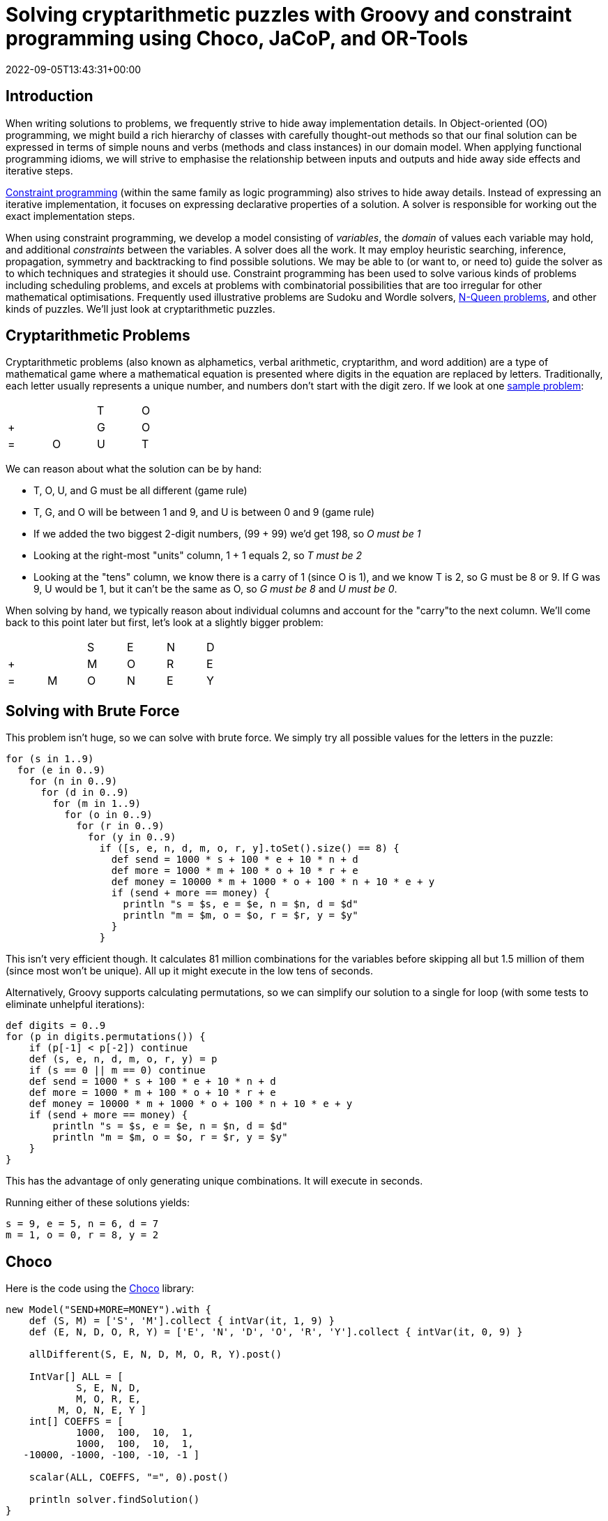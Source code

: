 = Solving cryptarithmetic puzzles with Groovy and constraint programming using Choco, JaCoP, and OR-Tools
:revdate: 2022-09-05T13:43:31+00:00
:keywords: groovy, constraint programming, jacop, or-tools, choco, jsr331

== Introduction

When writing solutions to problems, we frequently strive to hide
away implementation details. In Object-oriented (OO) programming,
we might build a rich hierarchy of classes with carefully
thought-out methods so that our final solution can be expressed
in terms of simple nouns and verbs (methods and class instances)
in our domain model. When applying functional programming idioms,
we will strive to emphasise the relationship between inputs and
outputs and hide away side effects and iterative steps.

https://en.wikipedia.org/wiki/Constraint_programming[Constraint programming] (within the same family as logic programming) also
strives to hide away details. Instead of expressing an iterative
implementation, it focuses on expressing declarative properties
of a solution. A solver is responsible for working out the exact
implementation steps.

When using constraint programming, we develop a model consisting
of _variables_, the _domain_ of values each variable may hold,
and additional _constraints_ between the variables. A solver does
all the work. It may employ heuristic searching, inference,
propagation, symmetry and backtracking to find possible solutions.
We may be able to (or want to, or need to) guide the solver as to
which techniques and strategies it should use. Constraint
programming has been used to solve various kinds of problems
including scheduling problems, and excels at problems with
combinatorial possibilities that are too irregular for other
mathematical optimisations. Frequently used illustrative problems
are Sudoku and Wordle solvers, https://en.wikipedia.org/wiki/Eight_queens_puzzle[N-Queen problems], and other
kinds of puzzles. We'll just look at cryptarithmetic puzzles.

== Cryptarithmetic Problems

Cryptarithmetic problems (also known as alphametics, verbal
arithmetic, cryptarithm, and word addition) are a type of
mathematical game where a mathematical equation is presented
where digits in the equation are replaced by letters.
Traditionally, each letter usually represents a unique number,
and numbers don't start with the digit zero. If we look at one
https://en.wikipedia.org/wiki/Verbal_arithmetic[sample problem]:

[grid=rows,width=30,frame=none]
|===
|   |   | T | O
| + |   | G | O
| = | O | U | T
|===

We can reason about what the solution can be by hand:

* T, O, U, and G must be all different (game rule)
* T, G, and O will be between 1 and 9, and U is between 0 and 9 (game rule)
* If we added the two biggest 2-digit numbers, (99 + 99) we'd get 198, so _O must be 1_
* Looking at the right-most "units" column, 1 + 1 equals 2, so _T must be 2_
* Looking at the "tens" column, we know there is a carry of 1 (since O is 1), and we know T is 2, so G must be 8 or 9. If G was 9, U would be 1, but it can't be the same as O, so _G must be 8_ and _U must be 0_.

When solving by hand, we typically reason about
individual columns and account for the "carry"to the
next column. We'll come back to this point later but
first, let's look at a slightly bigger problem:

[grid=rows,width=40,frame=none]
|===
|   |   | S | E | N | D
| + |   | M | O | R | E
| = | M | O | N | E | Y
|===

== Solving with Brute Force

This problem isn't huge, so we can solve with brute force.
We simply try all possible values for the letters in the puzzle:

[source,groovy]
----
for (s in 1..9)
  for (e in 0..9)
    for (n in 0..9)
      for (d in 0..9)
        for (m in 1..9)
          for (o in 0..9)
            for (r in 0..9)
              for (y in 0..9)
                if ([s, e, n, d, m, o, r, y].toSet().size() == 8) {
                  def send = 1000 * s + 100 * e + 10 * n + d
                  def more = 1000 * m + 100 * o + 10 * r + e
                  def money = 10000 * m + 1000 * o + 100 * n + 10 * e + y
                  if (send + more == money) {
                    println "s = $s, e = $e, n = $n, d = $d"
                    println "m = $m, o = $o, r = $r, y = $y"
                  }
                }
----

This isn't very efficient though. It calculates 81 million
combinations for the variables before skipping all but 1.5
million of them (since most won't be unique). All up it might
execute in the low tens of seconds.

Alternatively, Groovy supports calculating permutations, so we
can simplify our solution to a single for loop (with some tests
to eliminate unhelpful iterations):

[source,groovy]
----
def digits = 0..9
for (p in digits.permutations()) {
    if (p[-1] < p[-2]) continue
    def (s, e, n, d, m, o, r, y) = p
    if (s == 0 || m == 0) continue
    def send = 1000 * s + 100 * e + 10 * n + d
    def more = 1000 * m + 100 * o + 10 * r + e
    def money = 10000 * m + 1000 * o + 100 * n + 10 * e + y
    if (send + more == money) {
        println "s = $s, e = $e, n = $n, d = $d"
        println "m = $m, o = $o, r = $r, y = $y"
    }
}
----

This has the advantage of only generating unique combinations.
It will execute in seconds.

Running either of these solutions yields:
----
s = 9, e = 5, n = 6, d = 7
m = 1, o = 0, r = 8, y = 2
----

== Choco

Here is the code using the https://choco-solver.org/[Choco]
library:

[source,groovy]
----
new Model("SEND+MORE=MONEY").with {
    def (S, M) = ['S', 'M'].collect { intVar(it, 1, 9) }
    def (E, N, D, O, R, Y) = ['E', 'N', 'D', 'O', 'R', 'Y'].collect { intVar(it, 0, 9) }

    allDifferent(S, E, N, D, M, O, R, Y).post()

    IntVar[] ALL = [
            S, E, N, D,
            M, O, R, E,
         M, O, N, E, Y ]
    int[] COEFFS = [
            1000,  100,  10,  1,
            1000,  100,  10,  1,
   -10000, -1000, -100, -10, -1 ]

    scalar(ALL, COEFFS, "=", 0).post()

    println solver.findSolution()
}
----

We define our variables and their bounds (domain).
We use an `allDifferent` global constraint to specify the
uniqueness requirement and a `scalar` constraint that
ensures that our variables multiplied by their respective
scalar coefficients equal 0. This lets us factor in whether
the particular variable is representing the "units" column,
the "10s" column, the "100s" column etc. This captures the
"puzzle addition" constraint. We then ask the solver to find
the solution. We could just as easily have asked for all
solutions (if more than one existed).

This is typical of how we solve such problems. We either
define constraints directly between one or more variables
or use whatever global constraints our library might support.
If our library doesn't support the constraint we need,
we find a way to express it using multiple simpler constraints.

The end result is that our code is more declarative than our
brute force approaches, and the solution is found in tens of
milliseconds. The solver has very efficient strategies for
solving such puzzles.

== JaCoP

We can solve the same problem using https://github.com/radsz/jacop[JaCoP]:

[source,groovy]
----
def store = new Store()
def (S, M) = ['S', 'M'].collect { new IntVar(store, it, 1, 9) }
def (E, N, D, O, R, Y) = ['E', 'N', 'D', 'O', 'R', 'Y'].collect { new IntVar(store, it, 0, 9) }
var ctr = new Alldifferent(S, E, N, D, M, O, R, Y)
store.impose(ctr)

IntVar[] ALL = [
                S,   E,   N,   D,
                M,   O,   R,   E,
           M,   O,   N,   E,   Y ]
int[] COEFFS = [
             1000,  100,  10,  1,
             1000,  100,  10,  1,
    -10000, -1000, -100, -10, -1 ]
var lin = new LinearInt(ALL, COEFFS, "==", 0)
store.impose(lin)

var label = new DepthFirstSearch()
var select = new InputOrderSelect(store, ALL, new IndomainMin())
label.labeling(store, select)
----

There are some slight differences in this API, but nearly
everything has a one-to-one correspondence to what we saw earlier.
We are explicitly selecting search strategies and selection
strategies here whereas with Choco, defaults were chosen for us.
In both cases, explicit creation of such classes allows the
strategies to be altered for particular scenarios if needed.

When run, the output looks like this:

----
Labeling has finished with return value of true
DFS1: DFS([S = 9, E = 5, N = 6, D = 7, M = 1, O = 0, R = 8, Y = 2], InputOrder, (org.jacop.search.IndomainMin@45394b31))
----

We can see here the code is very similar as is the execution time.

== OR-Tools

We can repeat the solution using
https://developers.google.com/optimization/cp[OR-Tools].
Here is the code:

[source,groovy]
----
Loader.loadNativeLibraries()

new Solver('Send+More=Money').with {
    def s = makeIntVar(1, 9, 's')
    def e = makeIntVar(0, 9, 'e')
    def n = makeIntVar(0, 9, 'n')
    def d = makeIntVar(0, 9, 'd')
    def m = makeIntVar(1, 9, 'm')
    def o = makeIntVar(0, 9, 'o')
    def r = makeIntVar(0, 9, 'r')
    def y = makeIntVar(0, 9, 'y')

    IntVar[] all = [s, e, n, d, m, o, r, y]
    IntVar[] scalar = [s, e, n, d, m, o, r, e, m, o, n, e, y]
    int[] coeffs = [
                 1000,  100,  10,  1,  //  S E N D +
                 1000,  100,  10,  1,  //  M O R E =
        -10000, -1000, -100, -10, -1   //  M O N E Y
    ]

    addConstraint(makeScalProdEquality(scalar, coeffs, 0))
    addConstraint(makeAllDifferent(all))

    def db = makePhase(all, INT_VAR_DEFAULT, INT_VALUE_DEFAULT)
    newSearch(db)
    while (nextSolution()) {
        println all.join(' ')
    }
    endSearch()

    // Statistics
    println "Solutions: ${solutions()}"
    println "Failures: ${failures()}"
    println "Branches: ${branches()}"
    println "Wall time: ${wallTime()}ms"
}
----

It has this output when run:

----
s(9) e(5) n(6) d(7) m(1) o(0) r(8) y(2)
Solutions: 1
Failures: 5
Branches: 10
Wall time: 60ms
----

OR-Tools is written in C++ but has interfaces for numerous
languages including Java - which is perfect for Groovy use.

== Choco with JSR331

It is great to have multiple libraries to pick from but having a
standard API can help switching between such libraries. This is
where JSR331 comes in. It defines a standard API for interacting
with constraint solvers and linear solves. Here we use a
https://openrules.com/jsr331/JSR331.UserManual.pdf[JSR331 implementation] backed by an earlier version of the Choco library. The code looks like this:

[source,groovy]
----
import javax.constraints.*

ProblemFactory.newProblem('SEND+MORE=MONEY').with {
    def (S, M) = ['S', 'M'].collect { variable(it, 1, 9) }
    def (E, N, D, O, R, Y) = ['E', 'N', 'D', 'O', 'R', 'Y'].collect { variable(it, 0, 9) }

    postAllDifferent(S, E, N, D, M, O, R, Y)

    Var[] ALL = [
            S, E, N, D,
            M, O, R, E,
            M, O, N, E, Y]
    int[] COEFFS = [
            1000, 100, 10, 1,
            1000, 100, 10, 1,
            -10000, -1000, -100, -10, -1]

    post(COEFFS, ALL, '=', 0)

    def solver = getSolver()
    def solution = solver.findSolution()
    println solution ?: 'No solution'
    solver.logStats()
}
----

It is quite similar to earlier examples but now exclusively uses
the JSR331 classes in the javax.constraint package. There are
implementations of those classes backed by several implementations.
So, indeed it would be possible to swap between them. When run,
the output is:

----
Solution #1:
 S[9] M[1] E[5] N[6] D[7] O[0] R[8] Y[2]
----

Having said that, at the time of writing, JSR331 popularity
doesn't appear to be on the rise. Most folks using constraint
programming libraries seem to be using the direct library classes.
Indeed, the version of the Choco implementation used by the JSR331
implementation is over 10 years old.

The scalar product global constraint we have used in the previous
examples is very powerful and probably would be our first choice
for this problem. We can, however, model constraint programming
problems in multiple ways, so let's look at a solution that avoids
that global constraint.

Instead, we will develop a model that mirrors how we reasoned
about the original `TO + GO = OUT` problem that we
solved by hand. For that, we just considered a column at a time
and accounted for the carry. We'll explicitly introduce variables
to hold the carry (0 if no carry, or 1 if there is a carry) into
our model. Then we'll express the mathematical constraints that
are applicable for each column.

Here is the code:

[source,groovy]
----
new Model("SEND+MORE=MONEY").with {
    def (S, M) = ['S', 'M'].collect { intVar(it, 1, 9) }
    def (E, N, D, O, R, Y) = ['E', 'N', 'D', 'O', 'R', 'Y'].collect { intVar(it, 0, 9) }
    def C = (0..3).collect{ intVar("C$it", 0, 9) }

    allDifferent(S, E, N, D, M, O, R, Y).post()
    C[3]              .eq(M).post()                         //  C3 C2 C1 C0
    C[2].add(S).add(M).eq(O.add(C[3].mul(10))).post()       //      S  E  N  D
    C[1].add(E).add(O).eq(N.add(C[2].mul(10))).post()       //      M  O  R  E
    C[0].add(N).add(R).eq(E.add(C[1].mul(10))).post()       //   -------------
             D .add(E).eq(Y.add(C[0].mul(10))).post()       //   M  O  N  E  Y

    println solver.findSolution()
}
----

We can see that there is now no scalar product global constraint
any more but instead the constraints for each column.

When run, the output looks like this:

----
Solution: S=9, M=1, E=5, N=6, D=7, O=0, R=8, Y=2, C0=1, C1=1, C2=0, C3=1, sum_exp_1=9,
sum_exp_2=10, (C3*10)=10, sum_exp_3=10, sum_exp_4=6, sum_exp_5=6, (C2*10)=0, sum_exp_6=6,
sum_exp_7=7, sum_exp_8=15, (C1*10)=10, sum_exp_9=15, sum_exp_10=12, (C0*10)=10, sum_exp_11=12,
----

We can see that as we were defining our constraints for each
column, subexpressions were being created in the model which
are reflected in the solution. They are if you like, temporary
calculations along the way to getting the answer - or more
accurately a snapshot of ever-changing temporary calculations.
They don't form part of the answer that interests us, so we would
be free to just print out the part of the solution which interests
us if we wanted.

The previous example has lots of calls to `add` and `mul` methods.
We can create a little bit of a DSL to provide some syntactic
sugar to our previous examples to allow use of Groovy's operator
overloading, support ranges when specifying the domain of a
variable, and a few other niceties. Our code becomes:

[source,groovy]
----
model("SEND+MORE=MONEY") {
    def (S, M) = ['S', 'M'].collect { intVar(it, 1..9) }
    def (E, N, D, O, R, Y) = ['E', 'N', 'D', 'O', 'R', 'Y'].collect { intVar(it, 0..9) }
    def C = intVarArray(4, 0..1)

    [allDifferent(S, E, N, D, M, O, R, Y),      //  C3 C2 C1 C0
     C[3]         .eq(M),                       //      S  E  N  D
    (C[2] + S + M).eq(O + C[3] * 10),           //      M  O  R  E
    (C[1] + E + O).eq(N + C[2] * 10),           //   -------------
    (C[0] + N + R).eq(E + C[1] * 10),           //   M  O  N  E  Y
           (D + E).eq(Y + C[0] * 10)]*.post()

    println solver.findSolution()
}
----

It has the same output as previously.

You might wonder how the solver finds the solution.
You can watch the variables in the debugger and use
tools like https://github.com/chocoteam/choco-cpviz[choco-cpviz]
but it is a quite convoluted process until you are used to it.
We'll try to give you a flavor of what is going on here.
Basically, there will be various steps of pruning wherever
possible and branching with possible backtracking. Below are
some snapshots for our example above.

To start with, we have nearly 90 light green squares which
represents our problem search space. We walk our way through
the rules looking for ways to prune the search space:

image:https://blogs.apache.org/groovy/mediaresource/bdb17727-caee-473c-b450-3ec60e74e13b[choco_step1]

image:https://blogs.apache.org/groovy/mediaresource/171a4583-806a-4c1b-9557-892d87e5670c[choco_step2]

image:https://blogs.apache.org/groovy/mediaresource/6807b9ad-8390-45ec-ad58-10dd1346bf45[choco_step3]

image:https://blogs.apache.org/groovy/mediaresource/b2b2221a-60fa-4d9a-9fa1-16ddb213fcce[choco_step4]

image:https://blogs.apache.org/groovy/mediaresource/6303ed53-ff6c-4572-b70d-52b299d4fff7[choco_step5.png]

image:https://blogs.apache.org/groovy/mediaresource/658ff512-433f-452a-9a81-904449dfb623[choco_step6]

image:https://blogs.apache.org/groovy/mediaresource/f81d5630-ede4-4b75-9e74-b73b81be0b21[choco_step7]

image:https://blogs.apache.org/groovy/mediaresource/8de231cc-c0da-4170-845a-6653b84779b9[choco_step8]

image:https://blogs.apache.org/groovy/mediaresource/46227911-c406-4234-88d1-fe1f9ac9c517[choco_step9]

image:https://blogs.apache.org/groovy/mediaresource/31060d5c-6716-4efe-8f99-910c1771ef28[choco_step10]

image:https://blogs.apache.org/groovy/mediaresource/4b9324d7-2bf3-48c9-af8b-b35872aaf5cf[choco_step11]

image:https://blogs.apache.org/groovy/mediaresource/71197695-f379-4777-9ed5-ddae1577ee3d[choco_step12]

image:https://blogs.apache.org/groovy/mediaresource/6ff23a4e-b444-4794-bc79-e6591582bff9[choco_step13]

image:https://blogs.apache.org/groovy/mediaresource/6262d9bc-7f14-4b8f-a952-18668c6f1340[choco_step14.png]

As we are locking in the value of variables, we can substitute
them into and simplify our constraints. When we reapply them,
they will be quicker to evaluate and may reveal more information.

At this point we only have 2 of our variables locked down but our
search space is nearly half what we started with, and we have
simplified some of our constraints. We would continue branching
and solving at this point until we find our solution or determine
that no solution is possible.

== Looking at other languages

The https://github.com/paulk-asert/groovy-constraint-programming[example repo] also contains solutions for this problem in other
languages, so you can compare and contrast, including
https://clojure.org/[Clojure],
Haskell (https://github.com/Frege/frege[Frege]),
https://www.java.com/[Java],
JavaScript (https://docs.oracle.com/javase/10/nashorn/[Nashorn]),
Ruby (https://www.jruby.org/[JRuby]),
Python (https://www.jython.org/[Jython]),
https://kotlinlang.org/[Kotlin],
Lua (https://github.com/luaj/luaj[Luaj]),
Prolog (http://apice.unibo.it/xwiki/bin/view/Tuprolog/[tuprolog]),
and https://www.scala-lang.org/[Scala].

image:https://blogs.apache.org/groovy/mediaresource/a1fc3f0b-3997-4e91-987a-51a5423581e4[slides]

To wrap up, let's look at solving a few more examples (using
Choco). We'll solve some of the examples from an interesting
blog on the https://pballew.blogspot.com/2015/02/some-history-notes-about-alphametrics.html[history of Cryptarithmetic problems]:

* `ABCD * 4 = DCBA`
* `AA + BB + CC = ABC`
* `HALF + HALF = WHOLE`
* `HALF + FIFTH + TENTH + TENTH + TENTH = WHOLE`

Here is the code:

[source,groovy]
----
new Model("ABCD*4=DCBA").with {
    def (A, D) = ['A', 'D'].collect { intVar(it, 1, 9) }
    def (B, C) = ['B', 'C'].collect { intVar(it, 0, 9) }
    def R = (0..2).collect { intVar(0, 9) }

    allDifferent(A, B, C, D).post()
    R[2].add(A.mul(4)).eq(D).post()
    R[1].add(B.mul(4)).eq(C.add(R[2].mul(10))).post()
    R[0].add(C.mul(4)).eq(B.add(R[1].mul(10))).post()
    D.mul(4).eq(A.add(R[0].mul(10))).post()
    solver.findAllSolutions().each {
        println "$name: ${pretty(it, [A, B, C, D, ' * 4 = ', D, C, B, A])}\n$it\n"
    }
}

new Model("AA+BB+CC=ABC").with {
    def (A, B, C) = ['A', 'B', 'C'].collect { intVar(it, 1, 9) }
    allDifferent(A, B, C).post()
    A.mul(11).add(B.mul(11).add(C.mul(11))).eq(A.mul(100).add(B.mul(10)).add(C)).post()
    solver.findAllSolutions().each {
        println "$name: ${pretty(it, [A, A, ' + ', B, B, ' + ', C, C, ' = ', A, B, C])}\n$it\n"
    }
}

new Model("HALF+HALF=WHOLE").with {
    def (H, W) = ['H', 'W'].collect { intVar(it, 1, 9) }
    def (A, E, F, L, O) = ['A', 'E', 'F', 'L', 'O'].collect { intVar(it, 0, 9) }
    allDifferent(H, W, A, E, F, L, O).post()
    IntVar[] ALL = [
            H, A, L, F,
            W, H, O, L, E]
    int[] COEFFS = [
            2000, 200, 20, 2,
            -10000, -1000, -100, -10, -1]
    scalar(ALL, COEFFS, "=", 0).post()
    solver.findAllSolutions().each {
        println "$name: ${pretty(it, [H, A, L, F, ' + ', H, A, L, F, ' = ', W, H, O, L, E])}\n$it\n"
    }
}

new Model("HALF+FIFTH+TENTH+TENTH+TENTH=WHOLE").with {
    def (H, F, T, W) = ['H', 'F', 'T', 'W'].collect { intVar(it, 1, 9) }
    def (A, L, I, E, N, O) = ['A', 'L', 'I', 'E', 'N', 'O'].collect { intVar(it, 0, 9) }
    allDifferent(H, F, T, W, A, L, I, E, N, O).post()
    IntVar[] ALL = [
            H, A, L, F,
            F, I, F, T, H,
            T, E, N, T, H,
            T, E, N, T, H,
            T, E, N, T, H,
            W, H, O, L, E]
    int[] COEFFS = [
            1000, 100, 10, 1,
            10000, 1000, 100, 10, 1,
            10000, 1000, 100, 10, 1,
            10000, 1000, 100, 10, 1,
            10000, 1000, 100, 10, 1,
            -10000, -1000, -100, -10, -1]
    scalar(ALL, COEFFS, "=", 0).post()
    solver.findAllSolutions().each {
        def parts = [H, A, L, F, '+', F, I, F, T, H, '+', T, E, N, T, H, '+',
                     T, E, N, T, H, '+', T, E, N, T, H, '=', W, H, O, L, E]
        println "$name: ${pretty(it, parts)}\n$it\n"
    }
}

// helper method to print solutions
def pretty(model, parts) {
    parts.collect { p -> p instanceof IntVar ? model.getIntVal(p) : p }.join()
}
----

which has this output:

----
ABCD*4=DCBA: 2178 * 4 = 8712
Solution: A=2, D=8, B=1, C=7, IV_1=3, IV_2=3, IV_3=0, (A*4)=8, sum_exp_4=8, (B*4)=4, …, 

AA+BB+CC=ABC: 11 + 99 + 88 = 198
Solution: A=1, B=9, C=8, (A*11)=11, (B*11)=99, (C*11)=88, …, 

HALF+HALF=WHOLE: 9604 + 9604 = 19208
Solution: H=9, W=1, A=6, E=8, F=4, L=0, O=2, 

HALF+HALF=WHOLE: 9703 + 9703 = 19406
Solution: H=9, W=1, A=7, E=6, F=3, L=0, O=4, 

HALF+HALF=WHOLE: 9802 + 9802 = 19604
Solution: H=9, W=1, A=8, E=4, F=2, L=0, O=6, 

HALF+FIFTH+TENTH+TENTH+TENTH=WHOLE: 6701+14126+25326+25326+25326=96805
Solution: H=6, F=1, T=2, W=9, A=7, L=0, I=4, E=5, N=3, O=8,
----

You should see the common patterns used for solving these puzzles.

== Further Information

* https://github.com/radsz/jacop[JaCoP] Java Constraint Programming solver
* https://choco-solver.org/[Choco] open source library for constraint programming
* https://developers.google.com/optimization/cp[OR-Tools] constraint optimization
* https://en.wikipedia.org/wiki/Verbal_arithmetic[Verbal arithmetic] problems described (wikipedia)
* https://www.jcp.org/en/jsr/detail?id=331[JSR331] Constraint Programming API
* https://github.com/paulk-asert/groovy-constraint-programming/tree/master/subprojects/SendMoreMoney[Github repo] containing sample code

== Conclusion

We have looked at using Groovy and a few constraint programming
libraries to solve a cryptarithmetic puzzles. Why not try solving
some of your own puzzles.
